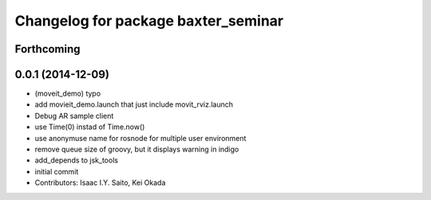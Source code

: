 ^^^^^^^^^^^^^^^^^^^^^^^^^^^^^^^^^^^^
Changelog for package baxter_seminar
^^^^^^^^^^^^^^^^^^^^^^^^^^^^^^^^^^^^

Forthcoming
-----------

0.0.1 (2014-12-09)
------------------
* (moveit_demo) typo
* add movieit_demo.launch that just include movit_rviz.launch
* Debug AR sample client
* use Time(0) instad of Time.now()
* use anonymuse name for rosnode for multiple user environment
* remove queue size of groovy, but it displays warning in indigo
* add_depends to jsk_tools
* initial commit
* Contributors: Isaac I.Y. Saito, Kei Okada
